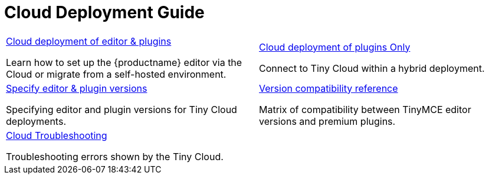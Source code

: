 = Cloud Deployment Guide
:description: Start here for Tiny Cloud
:title_nav: Cloud Deployment Guide
:type: folder

// 2 Columns, both asciidoc
[cols=2*a]
|===

|
[.lead]
xref:editor-and-features.adoc[Cloud deployment of editor & plugins]

Learn how to set up the {productname} editor via the Cloud or migrate from a self-hosted environment.

|
[.lead]
xref:features-only.adoc[Cloud deployment of plugins Only]

Connect to Tiny Cloud within a hybrid deployment.

|
[.lead]
xref:editor-plugin-version.adoc[Specify editor & plugin versions]

Specifying editor and plugin versions for Tiny Cloud deployments.

|
[.lead]
xref:plugin-editor-version-compatibility.adoc[Version compatibility reference]

Matrix of compatibility between TinyMCE editor versions and premium plugins.

|
[.lead]
xref:cloud-troubleshooting.adoc[Cloud Troubleshooting]

Troubleshooting errors shown by the Tiny Cloud.

// Empty cell to even out rows
| 

|===